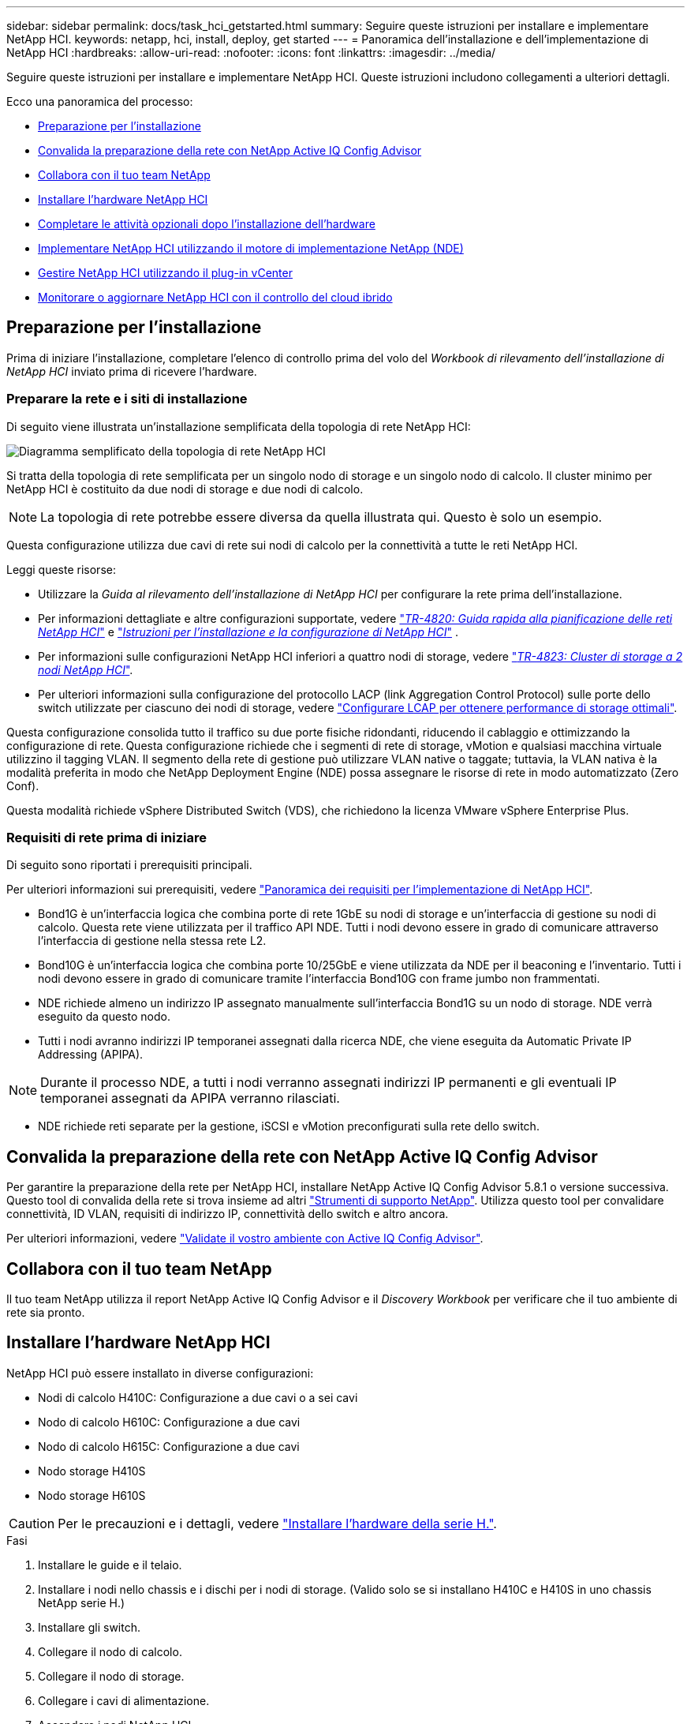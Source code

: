 ---
sidebar: sidebar 
permalink: docs/task_hci_getstarted.html 
summary: Seguire queste istruzioni per installare e implementare NetApp HCI. 
keywords: netapp, hci, install, deploy, get started 
---
= Panoramica dell'installazione e dell'implementazione di NetApp HCI
:hardbreaks:
:allow-uri-read: 
:nofooter: 
:icons: font
:linkattrs: 
:imagesdir: ../media/


[role="lead"]
Seguire queste istruzioni per installare e implementare NetApp HCI. Queste istruzioni includono collegamenti a ulteriori dettagli.

Ecco una panoramica del processo:

* <<Preparazione per l'installazione>>
* <<Convalida la preparazione della rete con NetApp Active IQ Config Advisor>>
* <<Collabora con il tuo team NetApp>>
* <<Installare l'hardware NetApp HCI>>
* <<Completare le attività opzionali dopo l'installazione dell'hardware>>
* <<Implementare NetApp HCI utilizzando il motore di implementazione NetApp (NDE)>>
* <<Gestire NetApp HCI utilizzando il plug-in vCenter>>
* <<Monitorare o aggiornare NetApp HCI con il controllo del cloud ibrido>>




== Preparazione per l'installazione

Prima di iniziare l'installazione, completare l'elenco di controllo prima del volo del _Workbook di rilevamento dell'installazione di NetApp HCI_ inviato prima di ricevere l'hardware.



=== Preparare la rete e i siti di installazione

Di seguito viene illustrata un'installazione semplificata della topologia di rete NetApp HCI:

image::hci_topology_simple_network.png[Diagramma semplificato della topologia di rete NetApp HCI]

Si tratta della topologia di rete semplificata per un singolo nodo di storage e un singolo nodo di calcolo. Il cluster minimo per NetApp HCI è costituito da due nodi di storage e due nodi di calcolo.


NOTE: La topologia di rete potrebbe essere diversa da quella illustrata qui. Questo è solo un esempio.

Questa configurazione utilizza due cavi di rete sui nodi di calcolo per la connettività a tutte le reti NetApp HCI. 

Leggi queste risorse:

* Utilizzare la _Guida al rilevamento dell'installazione di NetApp HCI_ per configurare la rete prima dell'installazione.
* Per informazioni dettagliate e altre configurazioni supportate, vedere https://www.netapp.com/pdf.html?item=/media/9413-tr4820pdf.pdf["_TR-4820: Guida rapida alla pianificazione delle reti NetApp HCI_"^] e https://library.netapp.com/ecm/ecm_download_file/ECMLP2856176["_Istruzioni per l'installazione e la configurazione di NetApp HCI_"^] .
* Per informazioni sulle configurazioni NetApp HCI inferiori a quattro nodi di storage, vedere https://www.netapp.com/pdf.html?item=/media/9489-tr-4823.pdf["_TR-4823: Cluster di storage a 2 nodi NetApp HCI_"^].
* Per ulteriori informazioni sulla configurazione del protocollo LACP (link Aggregation Control Protocol) sulle porte dello switch utilizzate per ciascuno dei nodi di storage, vedere link:hci_prereqs_LACP_configuration.html["Configurare LCAP per ottenere performance di storage ottimali"].


Questa configurazione consolida tutto il traffico su due porte fisiche ridondanti, riducendo il cablaggio e ottimizzando la configurazione di rete. Questa configurazione richiede che i segmenti di rete di storage, vMotion e qualsiasi macchina virtuale utilizzino il tagging VLAN. Il segmento della rete di gestione può utilizzare VLAN native o taggate; tuttavia, la VLAN nativa è la modalità preferita in modo che NetApp Deployment Engine (NDE) possa assegnare le risorse di rete in modo automatizzato (Zero Conf).

Questa modalità richiede vSphere Distributed Switch (VDS), che richiedono la licenza VMware vSphere Enterprise Plus.



=== Requisiti di rete prima di iniziare

Di seguito sono riportati i prerequisiti principali.

Per ulteriori informazioni sui prerequisiti, vedere link:hci_prereqs_overview.html["Panoramica dei requisiti per l'implementazione di NetApp HCI"].

* Bond1G è un'interfaccia logica che combina porte di rete 1GbE su nodi di storage e un'interfaccia di gestione su nodi di calcolo. Questa rete viene utilizzata per il traffico API NDE. Tutti i nodi devono essere in grado di comunicare attraverso l'interfaccia di gestione nella stessa rete L2.
* Bond10G è un'interfaccia logica che combina porte 10/25GbE e viene utilizzata da NDE per il beaconing e l'inventario. Tutti i nodi devono essere in grado di comunicare tramite l'interfaccia Bond10G con frame jumbo non frammentati.
* NDE richiede almeno un indirizzo IP assegnato manualmente sull'interfaccia Bond1G su un nodo di storage. NDE verrà eseguito da questo nodo.
* Tutti i nodi avranno indirizzi IP temporanei assegnati dalla ricerca NDE, che viene eseguita da Automatic Private IP Addressing (APIPA).



NOTE: Durante il processo NDE, a tutti i nodi verranno assegnati indirizzi IP permanenti e gli eventuali IP temporanei assegnati da APIPA verranno rilasciati.

* NDE richiede reti separate per la gestione, iSCSI e vMotion preconfigurati sulla rete dello switch.




== Convalida la preparazione della rete con NetApp Active IQ Config Advisor

Per garantire la preparazione della rete per NetApp HCI, installare NetApp Active IQ Config Advisor 5.8.1 o versione successiva. Questo tool di convalida della rete si trova insieme ad altri link:https://mysupport.netapp.com/site/tools/tool-eula/5ddb829ebd393e00015179b2["Strumenti di supporto NetApp"^]. Utilizza questo tool per convalidare connettività, ID VLAN, requisiti di indirizzo IP, connettività dello switch e altro ancora.

Per ulteriori informazioni, vedere link:hci_prereqs_task_validate_config_advisor.html["Validate il vostro ambiente con Active IQ Config Advisor"].



== Collabora con il tuo team NetApp

Il tuo team NetApp utilizza il report NetApp Active IQ Config Advisor e il _Discovery Workbook_ per verificare che il tuo ambiente di rete sia pronto.



== Installare l'hardware NetApp HCI

NetApp HCI può essere installato in diverse configurazioni:

* Nodi di calcolo H410C: Configurazione a due cavi o a sei cavi
* Nodo di calcolo H610C: Configurazione a due cavi
* Nodo di calcolo H615C: Configurazione a due cavi
* Nodo storage H410S
* Nodo storage H610S



CAUTION: Per le precauzioni e i dettagli, vedere link:task_hci_installhw.html["Installare l'hardware della serie H."].

.Fasi
. Installare le guide e il telaio.
. Installare i nodi nello chassis e i dischi per i nodi di storage. (Valido solo se si installano H410C e H410S in uno chassis NetApp serie H.)
. Installare gli switch.
. Collegare il nodo di calcolo.
. Collegare il nodo di storage.
. Collegare i cavi di alimentazione.
. Accendere i nodi NetApp HCI.




== Completare le attività opzionali dopo l'installazione dell'hardware

Dopo aver installato l'hardware NetApp HCI, è necessario eseguire alcune operazioni facoltative ma consigliate.



=== Gestire la capacità dello storage su tutti gli chassis

Assicurarsi che la capacità dello storage sia suddivisa in modo uniforme in tutti gli chassis contenenti nodi di storage.



=== Configurare IPMI per ciascun nodo

Dopo aver eseguito il racking, il cabling e l'accensione dell'hardware NetApp HCI, è possibile configurare l'accesso all'interfaccia di gestione della piattaforma intelligente (IPMI) per ciascun nodo. Assegnare a ciascuna porta IPMI un indirizzo IP e modificare la password IPMI predefinita dell'amministratore non appena si dispone dell'accesso remoto IPMI al nodo.

Vedere link:hci_prereqs_final_prep.html["Configurare IPMI"].



== Implementare NetApp HCI utilizzando il motore di implementazione NetApp (NDE)

L'interfaccia utente NDE è l'interfaccia della procedura guidata del software utilizzata per installare NetApp HCI.



=== Avviare l'interfaccia utente NDE

NetApp HCI utilizza un indirizzo IPv4 della rete di gestione dei nodi di storage per l'accesso iniziale all'NDE. Come Best practice, connettersi dal primo nodo di storage.

.Prerequisiti
* L'indirizzo IP iniziale della rete di gestione del nodo di storage è già stato assegnato manualmente o utilizzando DHCP.
* È necessario disporre dell'accesso fisico all'installazione di NetApp HCI.


.Fasi
. Se non si conosce l'IP della rete di gestione del nodo di storage iniziale, utilizzare l'interfaccia utente terminale (TUI), accessibile tramite tastiera e monitor sul nodo di storage o. link:task_nde_access_dhcp.html["Utilizzare una chiavetta USB"].
+
Per ulteriori informazioni, vedere link:concept_nde_access_overview.html["_Accesso al NetApp Deployment Engine_"].

. Se si conosce l'indirizzo IP, da un browser Web, connettersi all'indirizzo Bond1G del nodo primario tramite HTTP, non HTTPS.
+
*Esempio*: `http://<IP_address>:442/nde/`





=== Implementare NetApp HCI con l'interfaccia utente NDE

. Nell'NDE, accettare i prerequisiti, selezionare Use Active IQ (Usa licenza) e accettare i contratti di licenza.
. Facoltativamente, attivare i servizi file del Data Fabric di ONTAP Select e accettare la licenza ONTAP Select.
. Configurare una nuova implementazione di vCenter. Fare clic su *Configure using a fully qualified Domain Name* (Configura utilizzando un nome di dominio completo) e immettere sia il nome di dominio del server vCenter che l'indirizzo IP del server DNS.
+

NOTE: Si consiglia vivamente di utilizzare l'approccio FQDN per l'installazione di vCenter.

. Verificare che la valutazione dell'inventario di tutti i nodi sia stata completata correttamente.
+
Il nodo di storage che esegue NDE è già selezionato.

. Selezionare tutti i nodi e fare clic su *continua*.
. Configurare le impostazioni di rete. Per i valori da utilizzare, fare riferimento al _Eserciziario di rilevamento dell'installazione di NetApp HCI_.
. Fare clic sulla casella blu per avviare il modulo Easy.
+
image::hci_nde_network_settings_ui.png[Pagina NDE Network Settings (Impostazioni di rete NDE)]

. Nel modulo semplice Impostazioni di rete:
+
.. Digitare il prefisso di denominazione. (Fare riferimento ai dettagli di sistema del _Eserciziario per il rilevamento dell'installazione di NetApp HCI_).
.. Fare clic su *No* per assegnare gli ID VLAN? Le si assegnano successivamente nella pagina principale Impostazioni di rete.
.. Digitare la subnet CIDR, il gateway predefinito e l'indirizzo IP iniziale per le reti di gestione, vMotion e iSCI in base alla guida. Per questi valori, fare riferimento alla sezione relativa al metodo di assegnazione IP del _Eserciziario di rilevamento dell'installazione di NetApp HCI_.
.. Fare clic su *Applica a impostazioni di rete*.


. Unisciti a un link:task_nde_join_existing_vsphere.html["VCenter esistente"] (opzionale).
. Annotare i numeri di serie dei nodi nel _Eserciziario di rilevamento dell'installazione di NetApp HCI_.
. Specificare un ID VLAN per la rete vMotion e per qualsiasi rete che richieda il tagging VLAN. Consultare il _Eserciziario per il rilevamento dell'installazione di NetApp HCI_.
. Scaricare la configurazione come file .CSV.
. Fare clic su *Avvia implementazione*.
. Copiare e salvare l'URL visualizzato.
+

NOTE: Il completamento dell'implementazione può richiedere circa 45 minuti.





=== Verificare l'installazione utilizzando vSphere Web Client

. Avviare vSphere Web Client ed effettuare l'accesso utilizzando le credenziali specificate durante l'utilizzo di NDE.
+
È necessario aggiungere `@vsphere.local` al nome utente.

. Verificare che non siano presenti allarmi.
. Verificare che le appliance vCenter, mNode e ONTAP Select (opzionali) siano in esecuzione senza icone di avviso.
. Osservare che vengono creati i due datastore predefiniti (NetApp-HCI-Datastore_01 e 02).
. Selezionare ciascun datastore e assicurarsi che tutti i nodi di calcolo siano elencati nella scheda host.
. Validare vMotion e Datastore-02.
+
.. Migrare vCenter Server a NetApp-HCI-Datastore-02 (solo storage vMotion).
.. Migrare vCenter Server in ciascuno dei nodi di calcolo (solo calcolo vMotion).


. Accedere al plug-in NetApp Element per vCenter Server e verificare che il cluster sia visibile.
. Assicurarsi che non vengano visualizzati avvisi sulla dashboard.




== Gestire NetApp HCI utilizzando il plug-in vCenter

Dopo aver installato NetApp HCI, è possibile configurare cluster, volumi, datastore, log, gruppi di accesso, Initiator e policy sulla qualità del servizio (QoS) utilizzando il plug-in NetApp Element per vCenter Server.

Per ulteriori informazioni, vedere https://docs.netapp.com/us-en/vcp/index.html["_Documentazione del plug-in NetApp Element per vCenter Server_"^].

image::vcp_shortcuts_page.png[Pagina delle scorciatoie del client vSphere]



== Monitorare o aggiornare NetApp HCI con il controllo del cloud ibrido

È possibile utilizzare il controllo del cloud ibrido NetApp HCI per monitorare, aggiornare o espandere il sistema.

Per accedere a NetApp Hybrid Cloud Control, accedere all'indirizzo IP del nodo di gestione.

Utilizzando il controllo del cloud ibrido, puoi:

* link:task_hcc_dashboard.html["Monitorare l'installazione di NetApp HCI"]
* link:concept_hci_upgrade_overview.html["Aggiorna il tuo sistema NetApp HCI"]
* link:concept_hcc_expandoverview.html["Espandi lo storage NetApp HCI o le risorse di calcolo"]


*Fasi*

. Aprire l'indirizzo IP del nodo di gestione in un browser Web. Ad esempio:
+
[listing]
----
https://<ManagementNodeIP>
----
. Accedi al controllo del cloud ibrido NetApp fornendo le credenziali di amministratore del cluster di storage NetApp HCI.
+
Viene visualizzata l'interfaccia NetApp Hybrid Cloud Control.





== Trova ulteriori informazioni

* link:../media/hseries-isi.pdf["Istruzioni per l'installazione e la configurazione di NetApp HCI"^]
* https://www.netapp.com/pdf.html?item=/media/9413-tr4820pdf.pdf["TR-4820: Guida rapida alla pianificazione delle reti NetApp HCI"^]
* https://docs.netapp.com/us-en/vcp/index.html["Plug-in NetApp Element per la documentazione del server vCenter"^]
* https://mysupport.netapp.com/site/tools/tool-eula/5ddb829ebd393e00015179b2["NetApp Configuration Advisor"^] 5.8.1 o successivo tool di convalida della rete
* https://docs.netapp.com/us-en/solidfire-active-iq/index.html["Documentazione NetApp SolidFire Active IQ"^]

